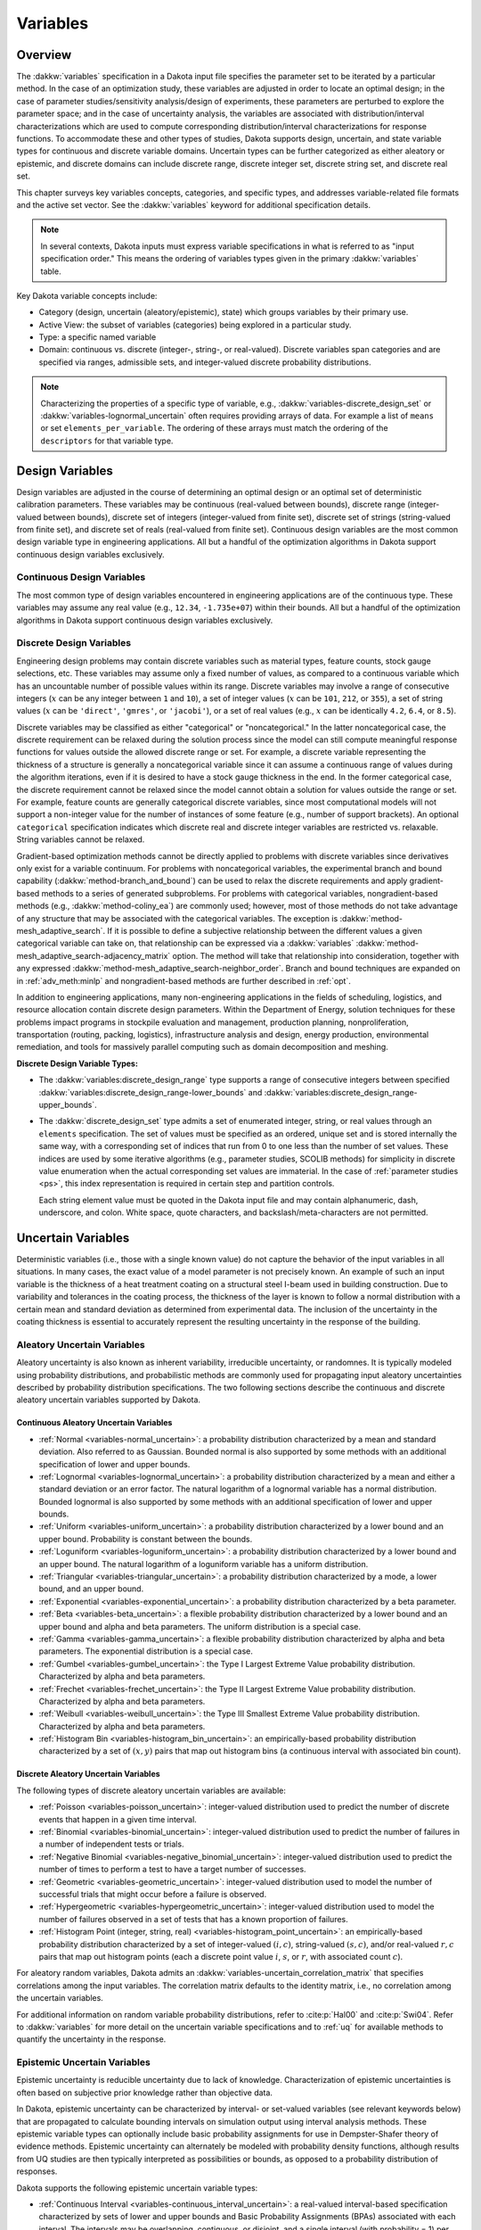 .. _`variables:main`:

Variables
=========

.. _`variables:overview`:

.. _topic-variables:

Overview
--------

The :dakkw:`variables` specification in a Dakota input file specifies the
parameter set to be iterated by a particular method. In the case of an
optimization study, these variables are adjusted in order to locate an
optimal design; in the case of parameter studies/sensitivity
analysis/design of experiments, these parameters are perturbed to
explore the parameter space; and in the case of uncertainty analysis,
the variables are associated with distribution/interval
characterizations which are used to compute corresponding
distribution/interval characterizations for response functions. To
accommodate these and other types of studies, Dakota supports design,
uncertain, and state variable types for continuous and discrete variable
domains. Uncertain types can be further categorized as either aleatory
or epistemic, and discrete domains can include discrete range, discrete
integer set, discrete string set, and discrete real set.

This chapter surveys key variables concepts, categories, and specific
types, and addresses variable-related file formats and the active set
vector. See the :dakkw:`variables` keyword for additional
specification details.

.. note::

   In several contexts, Dakota inputs must express variable
   specifications in what is referred to as "input specification
   order." This means the ordering of variables types given in the
   primary :dakkw:`variables` table.

Key Dakota variable concepts include:

- Category (design, uncertain (aleatory/epistemic), state) which
  groups variables by their primary use.

- Active View: the subset of variables (categories) being explored in
  a particular study.

- Type: a specific named variable

- Domain: continuous vs. discrete (integer-, string-, or real-valued).
  Discrete variables span categories and are specified via ranges,
  admissible sets, and integer-valued discrete probability
  distributions.

.. note::

   Characterizing the properties of a specific type of variable, e.g.,
   :dakkw:`variables-discrete_design_set` or
   :dakkw:`variables-lognormal_uncertain` often requires providing
   arrays of data. For example a list of ``means`` or set
   ``elements_per_variable``. The ordering of these arrays must match
   the ordering of the ``descriptors`` for that variable type.

.. _`variables:design`:

Design Variables
----------------

Design variables are adjusted in the course of determining an optimal
design or an optimal set of deterministic calibration
parameters. These variables may be continuous (real-valued between
bounds), discrete range (integer-valued between bounds), discrete set
of integers (integer-valued from finite set), discrete set of strings
(string-valued from finite set), and discrete set of reals
(real-valued from finite set). Continuous design variables are the
most common design variable type in engineering applications. All but
a handful of the optimization algorithms in Dakota support continuous
design variables exclusively.

.. _`variables:design:cdv`:

Continuous Design Variables
~~~~~~~~~~~~~~~~~~~~~~~~~~~

The most common type of design variables encountered in engineering
applications are of the continuous type. These variables may assume any
real value (e.g., ``12.34``, ``-1.735e+07``) within their bounds. All
but a handful of the optimization algorithms in Dakota support
continuous design variables exclusively.

.. _`variables:design:ddv`:

Discrete Design Variables
~~~~~~~~~~~~~~~~~~~~~~~~~

Engineering design problems may contain discrete variables such as
material types, feature counts, stock gauge selections, etc. These
variables may assume only a fixed number of values, as compared to a
continuous variable which has an uncountable number of possible values
within its range. Discrete variables may involve a range of consecutive
integers (:math:`x` can be any integer between ``1`` and ``10``), a set
of integer values (:math:`x` can be ``101``, ``212``, or ``355``), a set
of string values (:math:`x` can be ``'direct'``, ``'gmres'``, or
``'jacobi'``), or a set of real values (e.g., :math:`x` can be
identically ``4.2``, ``6.4``, or ``8.5``).

Discrete variables may be classified as either "categorical" or
"noncategorical." In the latter noncategorical case, the discrete
requirement can be relaxed during the solution process since the model
can still compute meaningful response functions for values outside the
allowed discrete range or set. For example, a discrete variable
representing the thickness of a structure is generally a noncategorical
variable since it can assume a continuous range of values during the
algorithm iterations, even if it is desired to have a stock gauge
thickness in the end. In the former categorical case, the discrete
requirement cannot be relaxed since the model cannot obtain a solution
for values outside the range or set. For example, feature counts are
generally categorical discrete variables, since most computational
models will not support a non-integer value for the number of instances
of some feature (e.g., number of support brackets). An optional
``categorical`` specification indicates which discrete real and
discrete integer variables are restricted vs. relaxable. String
variables cannot be relaxed.

Gradient-based optimization methods cannot be directly applied to
problems with discrete variables since derivatives only exist for a
variable continuum. For problems with noncategorical variables, the
experimental branch and bound capability
(:dakkw:`method-branch_and_bound`) can be
used to relax the discrete requirements and apply gradient-based methods
to a series of generated subproblems. For problems with categorical
variables, nongradient-based methods (e.g., :dakkw:`method-coliny_ea`)
are commonly
used; however, most of those methods do not take advantage of any
structure that may be associated with the categorical variables. The
exception is :dakkw:`method-mesh_adaptive_search`.
If it is possible to define a
subjective relationship between the different values a given categorical
variable can take on, that relationship can be expressed via a
:dakkw:`variables`
:dakkw:`method-mesh_adaptive_search-adjacency_matrix` option. The
method will take that relationship into consideration, together with
any expressed
:dakkw:`method-mesh_adaptive_search-neighbor_order`. Branch and bound
techniques are expanded on in :ref:`adv_meth:minlp` and
nongradient-based methods are further described in :ref:`opt`.

In addition to engineering applications, many non-engineering
applications in the fields of scheduling, logistics, and resource
allocation contain discrete design parameters. Within the Department of
Energy, solution techniques for these problems impact programs in
stockpile evaluation and management, production planning,
nonproliferation, transportation (routing, packing, logistics),
infrastructure analysis and design, energy production, environmental
remediation, and tools for massively parallel computing such as domain
decomposition and meshing.

**Discrete Design Variable Types:**

- The :dakkw:`variables:discrete_design_range` type supports a range
  of consecutive integers between specified
  :dakkw:`variables:discrete_design_range-lower_bounds` and
  :dakkw:`variables:discrete_design_range-upper_bounds`.

- The :dakkw:`discrete_design_set` type admits a set of enumerated
  integer, string, or real values through an ``elements``
  specification. The set of values must be specified as an ordered,
  unique set and is stored internally the same way, with a
  corresponding set of indices that run from 0 to one less than the
  number of set values. These indices are used by some iterative
  algorithms (e.g., parameter studies, SCOLIB methods) for
  simplicity in discrete value enumeration when the actual
  corresponding set values are immaterial. In the case of
  :ref:`parameter studies <ps>`, this index representation is required
  in certain step and partition controls.

  Each string element value must be quoted in the Dakota input file
  and may contain alphanumeric, dash, underscore, and colon. White
  space, quote characters, and backslash/meta-characters are not
  permitted.

.. _`variables:uncertain`:

Uncertain Variables
-------------------

Deterministic variables (i.e., those with a single known value) do not
capture the behavior of the input variables in all situations. In many
cases, the exact value of a model parameter is not precisely known. An
example of such an input variable is the thickness of a heat treatment
coating on a structural steel I-beam used in building construction. Due
to variability and tolerances in the coating process, the thickness of
the layer is known to follow a normal distribution with a certain mean
and standard deviation as determined from experimental data. The
inclusion of the uncertainty in the coating thickness is essential to
accurately represent the resulting uncertainty in the response of the
building.

.. _`variables:uncertain:auv`:

Aleatory Uncertain Variables
~~~~~~~~~~~~~~~~~~~~~~~~~~~~

Aleatory uncertainty is also known as inherent variability,
irreducible uncertainty, or randomnes. It is typically modeled using
probability distributions, and probabilistic methods are commonly used
for propagating input aleatory uncertainties described by probability
distribution specifications. The two following sections describe the
continuous and discrete aleatory uncertain variables supported by
Dakota.

.. _`variables:uncertain:cauv`:

Continuous Aleatory Uncertain Variables
^^^^^^^^^^^^^^^^^^^^^^^^^^^^^^^^^^^^^^^

- :ref:`Normal <variables-normal_uncertain>`: a probability
  distribution characterized by a mean and
  standard deviation. Also referred to as Gaussian. Bounded normal is
  also supported by some methods with an additional specification of
  lower and upper bounds.

- :ref:`Lognormal <variables-lognormal_uncertain>`: a probability
  distribution characterized by a mean and
  either a standard deviation or an error factor. The natural logarithm
  of a lognormal variable has a normal distribution. Bounded lognormal
  is also supported by some methods with an additional specification of
  lower and upper bounds.

- :ref:`Uniform <variables-uniform_uncertain>`: a probability
  distribution characterized by a lower bound
  and an upper bound. Probability is constant between the bounds.

- :ref:`Loguniform <variables-loguniform_uncertain>`: a probability
  distribution characterized by a lower bound
  and an upper bound. The natural logarithm of a loguniform variable
  has a uniform distribution.

- :ref:`Triangular <variables-triangular_uncertain>`: a probability distribution
  characterized by a mode, a lower bound, and an upper bound.

- :ref:`Exponential <variables-exponential_uncertain>`: a probability
  distribution characterized by a beta parameter.

- :ref:`Beta <variables-beta_uncertain>`: a flexible probability
  distribution characterized by a lower
  bound and an upper bound and alpha and beta parameters. The uniform
  distribution is a special case.

- :ref:`Gamma <variables-gamma_uncertain>`: a flexible probability
  distribution characterized by alpha and
  beta parameters. The exponential distribution is a special case.

- :ref:`Gumbel <variables-gumbel_uncertain>`: the Type I Largest
  Extreme Value probability distribution.
  Characterized by alpha and beta parameters.

- :ref:`Frechet <variables-frechet_uncertain>`: the Type II Largest
  Extreme Value probability distribution.
  Characterized by alpha and beta parameters.

- :ref:`Weibull <variables-weibull_uncertain>`: the Type III Smallest
  Extreme Value probability
  distribution. Characterized by alpha and beta parameters.

- :ref:`Histogram Bin <variables-histogram_bin_uncertain>`: an
  empirically-based probability distribution
  characterized by a set of :math:`(x,y)` pairs that map out histogram
  bins (a continuous interval with associated bin count).

.. _`variables:uncertain:dauv`:

Discrete Aleatory Uncertain Variables
^^^^^^^^^^^^^^^^^^^^^^^^^^^^^^^^^^^^^

The following types of discrete aleatory uncertain variables are
available:

- :ref:`Poisson <variables-poisson_uncertain>`: integer-valued
  distribution used to predict the number of
  discrete events that happen in a given time interval.

- :ref:`Binomial <variables-binomial_uncertain>`: integer-valued
  distribution used to predict the number of
  failures in a number of independent tests or trials.

- :ref:`Negative Binomial <variables-negative_binomial_uncertain>`:
  integer-valued distribution used to predict the
  number of times to perform a test to have a target number of
  successes.

- :ref:`Geometric <variables-geometric_uncertain>`: integer-valued
  distribution used to model the number of
  successful trials that might occur before a failure is observed.

- :ref:`Hypergeometric <variables-hypergeometric_uncertain>`:
  integer-valued distribution used to model the number
  of failures observed in a set of tests that has a known proportion of
  failures.

- :ref:`Histogram Point (integer, string, real)
  <variables-histogram_point_uncertain>`: an empirically-based
  probability distribution characterized by a set of integer-valued
  :math:`(i,c)`, string-valued :math:`(s,c)`, and/or real-valued
  :math:`{r,c}` pairs that map out histogram points (each a discrete
  point value :math:`i`, :math:`s`, or :math:`r`, with associated count
  :math:`c`).

For aleatory random variables, Dakota admits an
:dakkw:`variables-uncertain_correlation_matrix` that specifies
correlations among the input variables. The correlation matrix
defaults to the identity matrix, i.e., no correlation among the
uncertain variables.

For additional information on random variable probability
distributions, refer to :cite:p:`Hal00` and :cite:p:`Swi04`. Refer to
:dakkw:`variables` for more detail on the uncertain variable
specifications and to :ref:`uq` for available methods to quantify the
uncertainty in the response.

.. _`variables:uncertain:euv`:

Epistemic Uncertain Variables
~~~~~~~~~~~~~~~~~~~~~~~~~~~~~

Epistemic uncertainty is reducible uncertainty due to lack of
knowledge. Characterization of epistemic uncertainties is often based
on subjective prior knowledge rather than objective data.

In Dakota, epistemic uncertainty can be characterized by interval- or
set-valued variables (see relevant keywords below) that are propagated
to calculate bounding intervals on simulation output using interval
analysis methods. These epistemic variable types can optionally
include basic probability assignments for use in Dempster-Shafer
theory of evidence methods. Epistemic uncertainty can alternately be
modeled with probability density functions, although results from UQ
studies are then typically interpreted as possibilities or bounds, as
opposed to a probability distribution of responses.

Dakota supports the following epistemic uncertain variable types:

- :ref:`Continuous Interval <variables-continuous_interval_uncertain>`:
  a real-valued interval-based specification
  characterized by sets of lower and upper bounds and Basic Probability
  Assignments (BPAs) associated with each interval. The intervals may
  be overlapping, contiguous, or disjoint, and a single interval (with
  probability = 1) per variable is an important special case. The
  interval distribution is not a probability distribution, as the exact
  structure of the probabilities within each interval is not known. It
  is commonly used with epistemic uncertainty methods.

- :ref:`Discrete Interval <variables-discrete_interval_uncertain>`: an
  integer-valued variant of the Continuous Interval variable.
  
- :ref:`Discrete Set (integer, string, and real)
  <variables-discrete_uncertain_set>`: Similar to discrete design set
  variables, these epistemic variables admit a finite number of values
  (``elements``) for type integer, string, or real, each with an
  associated probability.


Through :dakkw:`models:nested`, Dakota can perform combined aleatory /
epistemic analyses such as second-order probability or probability of
frequency. For example, a variable can be assumed to have a lognormal
distribution with specified variance, with its mean expressed as an
epistemic uncertainty lying in an expert-specified interval. See
examples in :ref:`adv_models`.

.. _`variables:state`:

State Variables
---------------

State variables consist of auxiliary variables to be mapped through
the simulation interface, but are not to be designed nor modeled as
uncertain. State variables provide a means to parameterize additional
model inputs which, in the case of a numerical simulator, might
include solver convergence tolerances, time step controls, or mesh
fidelity parameters.

.. note::

   The term "state variable" is overloaded in math, science, and
   engineering. For Dakota it typically means a fixed parameter and
   does not refer to, e.g., the solution variables of a differential
   equation.

Similar to :ref:`design variables <variables:design>`, state variables
can be specified via :dakkw:`variables-continuous_state` (real-valued
between bounds), :dakkw:`variables-discrete_state_range`
(integer-valued between bounds), or
:dakkw:`variables-discrete_state_set` (a discrete integer-, string-,
or real-valued set). Model parameterizations with strings (e.g.,
"mesh1.exo"), are also possible using an interface
:dakkw:`interrface-analysis_drivers-analysis_components` specification
(see also :ref:`variables:parameters:standard`)


State variables, as with other types of variables, are viewed
differently depending on the method in use. By default, only parameter
studies, design of experiments, and verification methods will vary
state variables. This can be overridden as discussed in
:ref:`variables:mixedview`.

Since these variables are neither design nor uncertain variables,
algorithms for optimization, least squares, and uncertainty
quantification do not iterate on these variables by default. They are
inactive and hidden from the algorithm.  However, Dakota still maps
these variables through the user’s interface where they affect the
computational model in use. This allows optimization, least squares,
and uncertainty quantification studies to be executed under different
simulation conditions (which will result, in general, in different
results). Parameter studies and design of experiments methods, on the
other hand, are general-purpose iterative techniques which do not by
default draw a distinction between variable types. They include state
variables in the set of variables to be studied, which permit them to
explore the effect of state variable values on the responses of
interest.

When a state variable is held fixed, the specified ``initial_state``
is used as its sole value. If the state variable is defined only by
its bounds, then the initial_state will be inferred from the variable
bounds or valid set values. If a method iterates on a state variable,
the variable is treated as a design variable with the given bounds, or
as a uniform uncertain variable with the given bounds.

In some cases, state variables are used direct coordination with an
optimization, least squares, or uncertainty quantification algorithm.
For example, state variables could be used to enact model adaptivity
through the use of a coarse mesh or loose solver tolerances in the
initial stages of an optimization with continuous model refinement as
the algorithm nears the optimal solution. They also are used to
control model fidelity in some UQ approaches.

.. _`variables:mixed`:

Management of Mixed Variables by Method
-----------------------------------------

.. _`variables:mixedview`:

Active Variables View
~~~~~~~~~~~~~~~~~~~~~

As alluded to in the previous section, the iterative method selected
for use in Dakota partially determines what subset, or view, of the
variables data is active in the study. In general, a mixture of
various different types of variables is supported within all methods,
though by default certain methods will only modify certain types of
variables. For example, by default, optimizers and least squares
methods only modify design variables, and uncertainty quantification
methods typically only utilize uncertain variables. This implies that
variables which are not directly controlled by a particular method
will be mapped through the interface unmodified. This allows for
parameterizations within the model beyond those used by a the method,
which can provide the convenience of consolidating the control over
various modeling parameters in a single file (the Dakota input
file). An important related point is that the active variable set
dictates over which continuous variables derivatives are typically
computed (see :ref:`responses:active`).

**Default Variables View:** The default active variables view is
determined from a combination of the response function type and
method. If :dakkw:`responses-objective_functions` or
:dakkw:`responses-calibration_terms` is given in the response
specification block, the design variables will be active.

General :dakkw:`responses-response_functions` do not have a specific
interpretation the way objective functions or calibration terms
do. For these, the active view is inferred from the method.

- For parameter studies, or any of the dace, psuade, or fsu methods,
  the active view is set to *all* variables.

- For sampling uncertainty quantification methods, the view is set to
  *aleatory* if only aleatory variables are present, *epistemic* if only
  epistemic variables are present, or *uncertain* (covering both
  aleatory and epistemic) if both are present.

- For interval estimation or evidence calculations, the view is set to
  *epistemic*.

- For other uncertainty quantification, e.g., reliability methods or
  stochastic expansion methods, the view is set to *aleatory*.

- Finally, for verification studies using
  :dakkw:`method-richardson_extrap` studies, the active view is set to
  *state*.

.. note::

   For surrogate-based optimization, where the surrogate is built over
   points generated by a ``dace_method_pointer``, the point generation
   is only over the design variables unless otherwise specified, i.e.,
   state variables will not be sampled for surrogate construction.

**Explicit View Control:** The subset of active variables for a Dakota
method can be explicitly controlled by specifying the variables
keyword :dakkw:`variables-active`, together with one of
:dakkw:`variables-all`, :dakkw:`variables-design`,
:dakkw:`variables-uncertain`, :dakkw:`variables-aleatory`,
:dakkw:`variables-epistemic`, or :dakkw:`variables-state`.  This
causes the Dakota method to operate on the specified variable types,
and overriding the defaults. For example, the default behavior for a
nondeterministic sampling method is to sample the uncertain
variables. However, if the user specified ``active all`` in the
variables block, the sampling would be performed over all variables
(e.g. design and state variables in addition to uncertain
variables). This may be desired in situations such as surrogate based
optimization under uncertainty, where a surrogate may be built over
both design and uncertain variables. Another situation where one may
want the fine-grained control available by specifying one of these
variable types is when one has state variables but only wants to
sample over the design variables when constructing a surrogate
model. Finally, more sophisticated uncertainty studies may involve
various combinations of epistemic vs. aleatory variables being active
in nested models.

.. _`variables:domain`:

Variable Domain
~~~~~~~~~~~~~~~

The variable domain setting controls how discrete variables (whether
design, uncertain, or state) are treated. If :dakkw:`variables-mixed`
is specified, the continuous and non-categorical discrete variables
are treated separately. When :dakkw:`variables-relaxed`, the discrete
variables are relaxed and treated as continuous variables.

Domain control can be useful in optimization problems involving both
continuous and discrete variables in order to apply a continuous
optimizer to a mixed variable problem. All methods default to a mixed
domain except for the experimental branch-and-bound method, which
defaults to relaxed.

.. _`variables:parameters`:

Dakota Parameters File Data Format
----------------------------------

Simulation interfaces which employ system calls and forks to create
separate simulation processes must communicate with the simulation
code through the file system. This is accomplished through the reading
and writing of parameters and results files. Dakota uses a particular
format for this data input/output. Depending on the user’s interface
specification, Dakota will write the parameters file in either
standard or APREPRO format. The former uses a simple ``value tag``
format, whereas latter option uses a ``{ tag = value }`` format for
compatibility with the APREPRO utility :cite:p:`Sja92` (as well as
DPrePro, BPREPRO, and JPrePost variants).

.. _`variables:parameters:standard`:

Parameters file format (standard)
~~~~~~~~~~~~~~~~~~~~~~~~~~~~~~~~~

Prior to invoking a simulation, Dakota creates a parameters file which
contains the current parameter values and a set of function requests.
The standard format for this parameters file is shown in
:numref:`variables:std_params_format`.

.. code-block::
   :caption: Parameters file data format - standard option.
   :name: variables:std_params_format

   <int>    variables
   <double> <label_cdv_i>         (i = 1 to n_cdv)
   <int>    <label_ddiv_i>        (i = 1 to n_ddiv)
   <string> <label_ddsv_i>        (i = 1 to n_ddsv)
   <double> <label_ddrv_i>        (i = 1 to n_ddrv)
   <double> <label_cauv_i>        (i = 1 to n_cauv)
   <int>    <label_dauiv_i>       (i = 1 to n_dauiv)
   <string> <label_dausv_i>       (i = 1 to n_dausv)
   <double> <label_daurv_i>       (i = 1 to n_daurv)
   <double> <label_ceuv_i>        (i = 1 to n_ceuv)
   <int>    <label_deuiv_i>       (i = 1 to n_deuiv)
   <string> <label_deusv_i>       (i = 1 to n_deusv)
   <double> <label_deurv_i>       (i = 1 to n_deurv)
   <double> <label_csv_i>         (i = 1 to n_csv)
   <int>    <label_dsiv_i>        (i = 1 to n_dsiv)
   <string> <label_dssv_i>        (i = 1 to n_dssv)
   <double> <label_dsrv_i>        (i = 1 to n_dsrv)
   <int>    functions
   <int>    ASV_i:label_response_i       (i = 1 to m)
   <int>    derivative_variables
   <int>    DVV_i:label_cdv_i            (i = 1 to p)
   <int>    analysis_components
   <string> AC_i:analysis_driver_name_i  (i = 1 to q)
   <string> eval_id
   <int>    metadata
   <string> MD_i                         (i = 1 to r)

Integer values are denoted by ``<int>``, ``<double>`` denotes a double
precision value, and ``<string>`` denotes a string value. Each of the
major blocks denotes an array which begins with an array length and a
descriptive tag. These array lengths can be useful for dynamic memory
allocation within a simulator or filter program.

The first array for variables begins with the total number of variables
(``n``) with its identifier string ``variables``. The next ``n`` lines
specify the current values and descriptors of all of the variables
within the parameter set *in input specification order*: continuous design,
discrete integer design (integer range, integer set), discrete string
design (string set), discrete real design (real set), continuous
aleatory uncertain (normal, lognormal, uniform, loguniform, triangular,
exponential, beta, gamma, gumbel, frechet, weibull, histogram bin),
discrete integer aleatory uncertain (poisson, binomial, negative
binomial, geometric, hypergeometric, histogram point integer), discrete
string aleatory uncertain (histogram point string), discrete real
aleatory uncertain (histogram point real), continuous epistemic
uncertain (real interval), discrete integer epistemic uncertain
(interval, then set), discrete string epistemic uncertain (set),
discrete real epistemic uncertain (set), continuous state, discrete
integer state (integer range, integer set), discrete string state, and
discrete real state (real set) variables.

.. note::

   The authoritative variable ordering (as noted above in
   :ref:`variables:overview`) is given by the primary table in
   :dakkw:`variables`.

The lengths of these vectors add to a total of :math:`n`, i.e.,

.. math::

   n = n_{cdv} + n_{ddiv} + n_{ddsv} + n_{ddrv} + n_{cauv}
   + n_{dauiv} + n_{dausv} + n_{daurv} + n_{ceuv} + n_{deuiv} + n_{deusv}
   + n_{deurv} + n_{csv} + n_{dsiv} + n_{dssv} + n_{dsrv}.

If any of the variable types are not present in the problem, then its
block is omitted entirely from the parameters file. The labels come
from the variable descriptors specified in the Dakota input file, or
default descriptors based on variable type if not specified.

The second array for the active set vector (ASV) begins with the total
number of functions (``m``) and its identifier string ``functions``.
The next ``m`` lines specify the request vector for each of the ``m``
functions in the response data set followed by the tags
``ASV_i:label_response``, where the label is either a user-provided
response descriptor or a default-generated one. These integer codes
indicate what data is required on the current function evaluation and
are described further in :ref:`variables:asv`.

The third array for the derivative variables vector (DVV) begins with
the number of derivative variables (``p``) and its identifier string
``derivative_variables``. The next ``p`` lines specify integer
variable identifiers followed by the tags ``DVV_i:label_cdv``. These
integer identifiers are used to identify the subset of variables that
are active for the calculation of derivatives (gradient vectors and
Hessian matrices), and correspond to the list of variables in the first
array (e.g., an identifier of 2 indicates that the second variable in
the list is active for derivatives). The labels are again taken from
user-provided or default variable descriptors.

The fourth array for the analysis components (AC) begins with the number
of analysis components (``q``) and its identifier string
``analysis_components``. The next ``q`` lines provide additional
strings for use in specializing a simulation interface followed by the
tags ``AC_i:analysis_driver_name``, where ``analysis_driver_name``
indicates the driver associated with this component. These strings are
specified in the input file for a set of ``analysis_drivers`` using
the ``analysis_components`` specification. The subset of the analysis
components used for a particular analysis driver is the set passed in a
particular parameters file.

The next entry ``eval_id`` in the parameters file is the evaluation
ID, by default an integer indicating interface evaluation ID
number. When hierarchical tagging is enabled as described in
:ref:`interfaces:file:tagging1`, the identifier will be a
colon-separated string, e.g., ``4:9:2``.

The final array for the metadata (MD) begins with the number of
metadata fields requested (``r``) and its identifier string
``metadata``. The next ``r`` lines provide the names of
each metadata field followed by the tags ``MD_i``.

.. note::

   Several standard-format parameters file examples are shown in
   :ref:`interfaces:mappings`.


.. _`variables:parameters:aprepro`:

Parameters file format (APREPRO)
~~~~~~~~~~~~~~~~~~~~~~~~~~~~~~~~

For the APREPRO format option, the same data is present in the same
order as the standard format. The only difference is that values are
associated with their tags using ``{ tag = value }`` markup as shown
in :numref:`variables:aprepro_params_format`. An APREPRO-format
parameters file example is shown in :ref:`interfaces:mappings`. The
APREPRO format allows direct usage of Dakota parameters files by the
APREPRO utility and Dakota's DPrePro, which are file pre-processors
that can significantly simplify model parameterization.

.. note::

   APREPRO :cite:p:`Sja92` is a Sandia-developed pre-processor that is
   not distributed with Dakota.

   DPrePro is a Python script distributed with Dakota that performs
   many of the same functions as APREPRO, as well as general template
   processing, and is optimized for use with Dakota parameters files
   in either format.

   BPREPRO and JPrePost are Perl and Java tools, respectively, in use
   at other sites.

When a parameters file in APREPRO format is included within a template
file (using an ``include`` directive), APREPRO recognizes these
constructs as variable definitions which can then be used to populate
targets throughout the template file. DPrePro, conversely, does not
require the use of includes since it processes the Dakota parameters
file and template simulation file separately to create a simulation
input file populated with the variables data.

.. code-block::
   :caption: Parameters file data format - APREPRO option.
   :name: variables:aprepro_params_format

   { DAKOTA_VARS = <int> }
   { <label_cdv_i = <double> }         (i = 1 to n_cdv)
   { <label_ddiv_i = <int> }           (i = 1 to n_ddiv)
   { <label_ddsv_i = <string> }        (i = 1 to n_ddsv)
   { <label_ddrv_i = <double> }        (i = 1 to n_ddrv)
   { <label_cauv_i = <double> }        (i = 1 to n_cauv)
   { <label_dauiv_i = <int> }          (i = 1 to n_dauiv)
   { <label_dausv_i = <string> }       (i = 1 to n_dausv)
   { <label_daurv_i = <double> }       (i = 1 to n_daurv)
   { <label_ceuv_i = <double> }        (i = 1 to n_ceuv)
   { <label_deuiv_i = <int> }          (i = 1 to n_deuiv)
   { <label_deusv_i = <string> }       (i = 1 to n_deusv)
   { <label_deurv_i = <double> }       (i = 1 to n_deurv)
   { <label_csv_i = <double> }         (i = 1 to n_csv)
   { <label_dsiv_i = <int> }           (i = 1 to n_dsiv)
   { <label_dssv_i = <string> }        (i = 1 to n_dssv)
   { <label_dsrv_i = <double> }        (i = 1 to n_dsrv)
   { DAKOTA_FNS = <int> }
   { ASV_i:label_response_i = <int> }              (i = 1 to m)
   { DAKOTA_DER_VARS = <int> }
   { DVV_i:label_cdv_i = <int> }                   (i = 1 to p)
   { DAKOTA_AN_COMPS = <int> }
   { AC_i:analysis_driver_name_i = <string> }      (i = 1 to q)
   { DAKOTA_EVAL_ID = <string> }
   { DAKOTA_METADATA = <int> }
   { MD_i = <string> }                            (i = 1 to r)


.. _`variables:asv`:

The Active Set Vector
---------------------

The active set vector (ASV) specifies the function value or derivative
response data needed for a particular interface evaluation. Dakota's
ASV gets its name from managing the active set, i.e., the set of
functions that are required by a method on a particular function
evaluation. However, it also indicates the derivative data needed for
active functions, so has an extended meaning beyond that typically
used in the optimization literature.

.. note::

   By default a simulation interface is expected to parse the ASV and
   only return the requested functions, gradients, and Hessians. To
   alleviate this requirement, see deactivating below.

The active set vector is comprised of vector of integer codes 0--7,
one per response function. The integer values 0 through 7 denote a
3-bit binary representation of all possible combinations of value (1),
gradient (2), and Hessian (4) requests for a particular function, with
the most significant bit denoting the Hessian, the middle bit denoting
the gradient, and the least significant bit denoting the value. The
specific translations are shown in :numref:`variables:asv_codes`.

.. table:: Active set vector integer codes.
   :name: variables:asv_codes

   +--------------+-----------------------+----------------------------------------+
   | Integer Code | Binary representation | Meaning                                |
   +==============+=======================+========================================+
   | 7            | 111                   | Get Hessian, gradient, and value       |
   +--------------+-----------------------+----------------------------------------+
   | 6            | 110                   | Get Hessian and gradient               |
   +--------------+-----------------------+----------------------------------------+
   | 5            | 101                   | Get Hessian and value                  |
   +--------------+-----------------------+----------------------------------------+
   | 4            | 100                   | Get Hessian                            |
   +--------------+-----------------------+----------------------------------------+
   | 3            | 011                   | Get gradient and value                 |
   +--------------+-----------------------+----------------------------------------+
   | 2            | 010                   | Get gradient                           |
   +--------------+-----------------------+----------------------------------------+
   | 1            | 001                   | Get value                              |
   +--------------+-----------------------+----------------------------------------+
   | 0            | 000                   | No data required, function is inactive |
   +--------------+-----------------------+----------------------------------------+


**Disabling the ASV:** Active set vector control may be turned off to
obviate the need for the interface script to check and respond to its
contents. When :dakkw:`interface-deactivate`
:dakkw:`interface-deactivate-active_set_vector` is specified, the
interface is expected to return all function, gradient, and Hessian
information enabled in the :dakkw:`responses` block on every function
evaluation.

This option affords a simpler interface implemention, but of course in
trade for efficiency. Disabling is most appropriate for cases in which
only a relatively small penalty occurs when computing and returning
more data than needed on a particular function evaluation.
